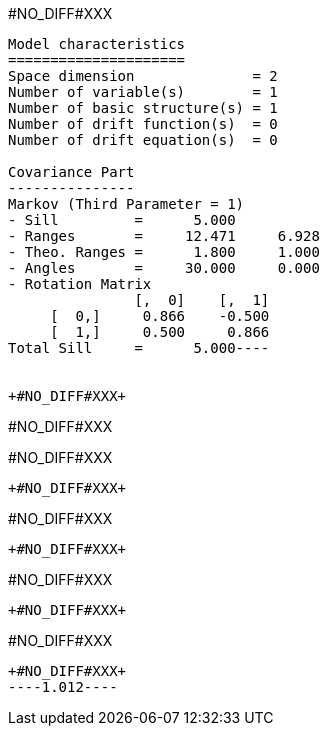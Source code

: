 +#NO_DIFF#XXX+
----
Model characteristics
=====================
Space dimension              = 2
Number of variable(s)        = 1
Number of basic structure(s) = 1
Number of drift function(s)  = 0
Number of drift equation(s)  = 0

Covariance Part
---------------
Markov (Third Parameter = 1)
- Sill         =      5.000
- Ranges       =     12.471     6.928
- Theo. Ranges =      1.800     1.000
- Angles       =     30.000     0.000
- Rotation Matrix
               [,  0]    [,  1]
     [  0,]     0.866    -0.500
     [  1,]     0.500     0.866
Total Sill     =      5.000----


+#NO_DIFF#XXX+
----
#NO_DIFF#XXX

#NO_DIFF#XXX
----


+#NO_DIFF#XXX+
----
#NO_DIFF#XXX
----


+#NO_DIFF#XXX+
----
#NO_DIFF#XXX
----


+#NO_DIFF#XXX+
----
#NO_DIFF#XXX
----


+#NO_DIFF#XXX+
----1.012----
